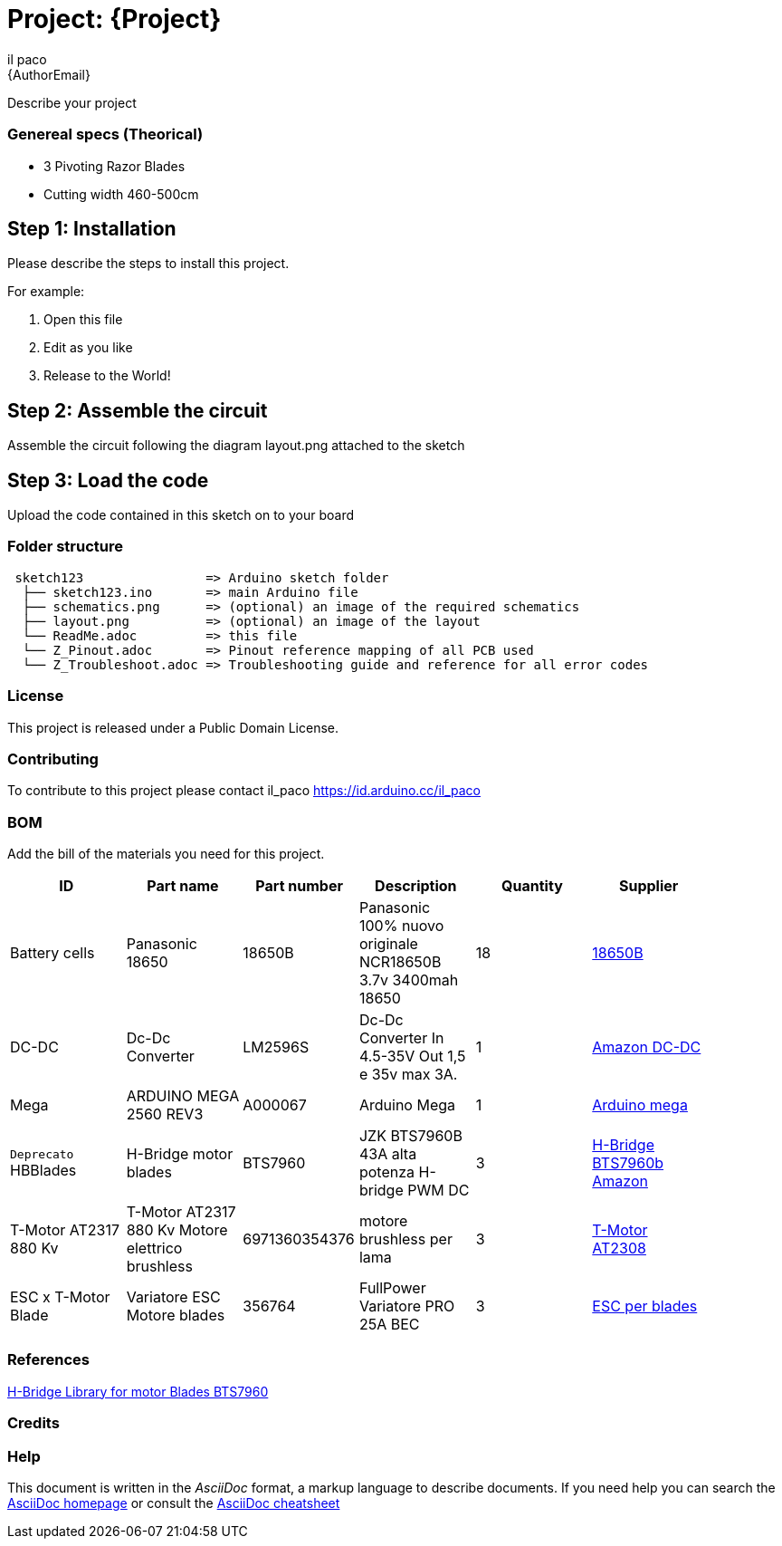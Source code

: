 :Author: il_paco
:Email: {AuthorEmail}
:Date: 05/08/2020
:Revision: version#
:License: Public Domain

= Project: {Project}

Describe your project

=== Genereal specs (Theorical)

- 3 Pivoting Razor Blades
- Cutting width 460-500cm 

    



== Step 1: Installation
Please describe the steps to install this project.

For example:

1. Open this file
2. Edit as you like
3. Release to the World!

== Step 2: Assemble the circuit

Assemble the circuit following the diagram layout.png attached to the sketch

== Step 3: Load the code

Upload the code contained in this sketch on to your board

=== Folder structure

....
 sketch123                => Arduino sketch folder
  ├── sketch123.ino       => main Arduino file
  ├── schematics.png      => (optional) an image of the required schematics
  ├── layout.png          => (optional) an image of the layout
  └── ReadMe.adoc         => this file
  └── Z_Pinout.adoc       => Pinout reference mapping of all PCB used
  └── Z_Troubleshoot.adoc => Troubleshooting guide and reference for all error codes        
  
....

=== License
This project is released under a {License} License.

=== Contributing
To contribute to this project please contact il_paco https://id.arduino.cc/il_paco


=== BOM
Add the bill of the materials you need for this project.

[width="90%",cols="6*^.^",frame="topbot",options="header"]
|===
| ID | Part name      | Part number | Description | Quantity | Supplier
| Battery cells | Panasonic 18650 | 18650B | Panasonic 100% nuovo originale NCR18650B 3.7v 3400mah 18650 | 18 | https://ita.grandado.com/products/1-10-pezzi-panasonic-100-nuovo-originale-ncr18650b-3-7v-3400mah-18650-batteria-al-litio-ricaricabile-per-batterie-torcia?variant=36089660965016[18650B]
| DC-DC | Dc-Dc Converter   | LM2596S   | Dc-Dc Converter In 4.5-35V Out 1,5 e 35v max 3A. | 1 | https://www.amazon.it/AZDelivery-LM2596S-Step-Modul-Parent/dp/B081VTKJPL[Amazon DC-DC]
| Mega | ARDUINO MEGA 2560 REV3       | A000067   | Arduino Mega | 1 | https://store.arduino.cc/arduino-mega-2560-rev3[Arduino mega]
| `Deprecato` HBBlades| H-Bridge motor blades | BTS7960 | JZK BTS7960B 43A alta potenza H-bridge PWM DC | 3 | https://www.amazon.it/BTS7960B-potenza-H-bridge-stepper-intelligente/dp/B072Q9X89N/ref=sr_1_1?__mk_it_IT=%C3%85M%C3%85%C5%BD%C3%95%C3%91&dchild=1&keywords=BTS7960&qid=1614361537&sr=8-1[H-Bridge BTS7960b Amazon]
| T-Motor AT2317 880 Kv |T-Motor AT2317 880 Kv Motore elettrico brushless | 6971360354376 |  motore brushless per lama  | 3 | https://shop.jonathan.it/it/448541-t-motor-motore-elettrico-brushless-at2317-880-kv[T-Motor AT2308 ]
| ESC x T-Motor Blade |  Variatore ESC Motore blades |  356764 | FullPower Variatore PRO 25A BEC | 3 | https://shop.jonathan.it/it/356764-fullpower-variatore-pro-25a-bec[ESC per blades]
|===

=== References
https://github.com/luisllamasbinaburo/Arduino-BTS7960[H-Bridge Library for motor Blades BTS7960]

=== Credits


=== Help
This document is written in the _AsciiDoc_ format, a markup language to describe documents.
If you need help you can search the http://www.methods.co.nz/asciidoc[AsciiDoc homepage]
or consult the http://powerman.name/doc/asciidoc[AsciiDoc cheatsheet]
